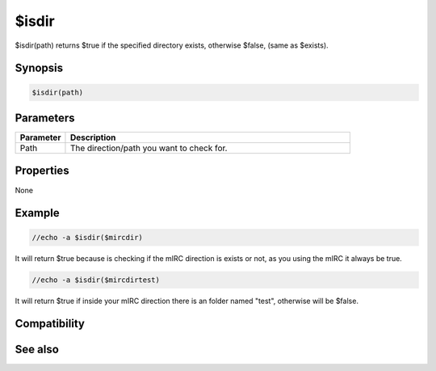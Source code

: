 $isdir
======

$isdir(path) returns $true if the specified directory exists, otherwise $false, (same as $exists).

Synopsis
--------

.. code:: text

    $isdir(path)

Parameters
----------

.. list-table::
    :widths: 15 85
    :header-rows: 1

    * - Parameter
      - Description
    * - Path
      - The direction/path you want to check for.

Properties
----------

None

Example
-------

.. code:: text

    //echo -a $isdir($mircdir)

It will return $true because is checking if the mIRC direction is exists or not, as you using the mIRC it always be true.

.. code:: text

    //echo -a $isdir($mircdirtest)

It will return $true if inside your mIRC direction there is an folder named "test", otherwise will be $false.

Compatibility
-------------

.. compatibility:: 5.5

See also
--------

.. hlist::
    :columns: 4

    * :doc:`$exists </identifiers/exists>`
    * :doc:`$isfile </identifiers/isfile>`
    * :doc:`$true </identifiers/true>`
    * :doc:`$false </identifiers/false>`

